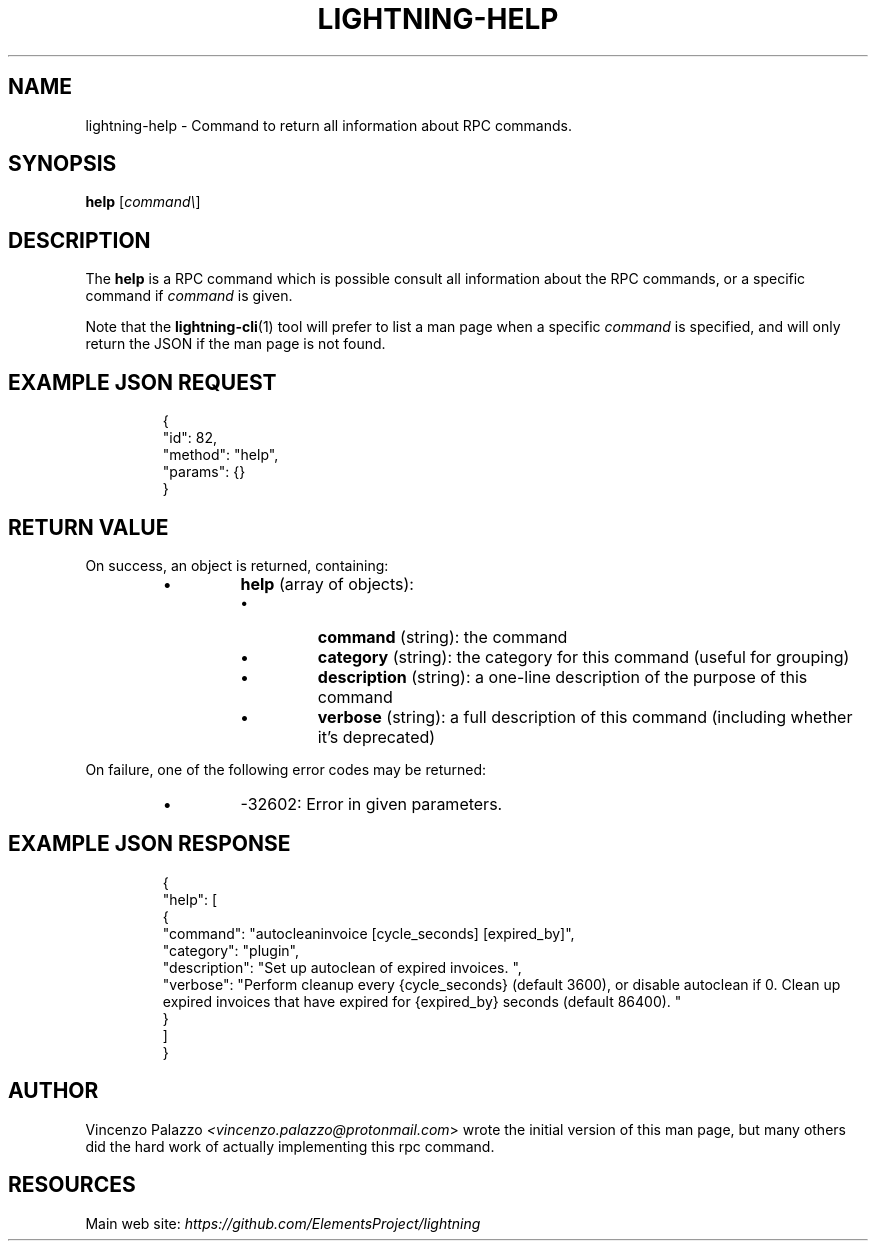.TH "LIGHTNING-HELP" "7" "" "" "lightning-help"
.SH NAME
lightning-help - Command to return all information about RPC commands\.
.SH SYNOPSIS

\fBhelp\fR [\fIcommand\\\fR]

.SH DESCRIPTION

The \fBhelp\fR is a RPC command which is possible consult all information about the RPC commands, or a specific command if \fIcommand\fR is given\.


Note that the \fBlightning-cli\fR(1) tool will prefer to list a man page when a
specific \fIcommand\fR is specified, and will only return the JSON if the man
page is not found\.

.SH EXAMPLE JSON REQUEST
.nf
.RS
{
  "id": 82,
  "method": "help",
  "params": {}
}
.RE

.fi
.SH RETURN VALUE

On success, an object is returned, containing:

.RS
.IP \[bu]
\fBhelp\fR (array of objects):
.RS
.IP \[bu]
\fBcommand\fR (string): the command
.IP \[bu]
\fBcategory\fR (string): the category for this command (useful for grouping)
.IP \[bu]
\fBdescription\fR (string): a one-line description of the purpose of this command
.IP \[bu]
\fBverbose\fR (string): a full description of this command (including whether it's deprecated)

.RE


.RE

On failure, one of the following error codes may be returned:

.RS
.IP \[bu]
-32602: Error in given parameters\.

.RE
.SH EXAMPLE JSON RESPONSE
.nf
.RS
{
    "help": [
      {
        "command": "autocleaninvoice [cycle_seconds] [expired_by]",
        "category": "plugin",
        "description": "Set up autoclean of expired invoices. ",
        "verbose": "Perform cleanup every {cycle_seconds} (default 3600), or disable autoclean if 0. Clean up expired invoices that have expired for {expired_by} seconds (default 86400). "
      }
    ]
}
.RE

.fi
.SH AUTHOR

Vincenzo Palazzo \fI<vincenzo.palazzo@protonmail.com\fR> wrote the initial version of this man page, but many others did the hard work of actually implementing this rpc command\.

.SH RESOURCES

Main web site: \fIhttps://github.com/ElementsProject/lightning\fR

\" SHA256STAMP:69bc1cd80da8ce53c2f258fdcd5b8d0909478629d1d3ceeead0d6a3052484f2e
